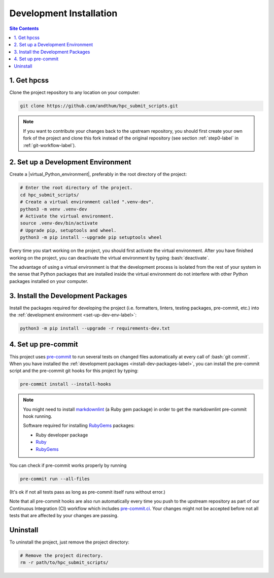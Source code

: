 .. _dev-install-label:

Development Installation
========================

.. contents:: Site Contents
    :depth: 2
    :local:


1. Get hpcss
------------

Clone the project repository to any location on your computer:

.. code-block:: bash

    git clone https://github.com/andthum/hpc_submit_scripts.git

.. note::

    If you want to contribute your changes back to the upstream
    repository, you should first create your own fork of the project
    and clone this fork instead of the original repository (see section
    :ref:`step0-label` in :ref:`git-workflow-label`).


.. _set-up-dev-env-label:

2. Set up a Development Environment
-----------------------------------

Create a |virtual_Python_environment|, preferably in the root directory
of the project:

.. code-block:: bash

    # Enter the root directory of the project.
    cd hpc_submit_scripts/
    # Create a virtual environment called ".venv-dev".
    python3 -m venv .venv-dev
    # Activate the virtual environment.
    source .venv-dev/bin/activate
    # Upgrade pip, setuptools and wheel.
    python3 -m pip install --upgrade pip setuptools wheel

Every time you start working on the project, you should first activate
the virtual environment.  After you have finished working on the
project, you can deactivate the virtual environment by typing
:bash:`deactivate`.

The advantage of using a virtual environment is that the development
process is isolated from the rest of your system in the sense that
Python packages that are installed inside the virtual environment do not
interfere with other Python packages installed on your computer.


.. _install-dev-packages-label:

3. Install the Development Packages
-----------------------------------

Install the packages required for developing the project (i.e.
formatters, linters, testing packages, pre-commit, etc.) into the
:ref:`development environment <set-up-dev-env-label>`:

.. code-block:: bash

    python3 -m pip install --upgrade -r requirements-dev.txt


.. _set-up-pre-commit-label:

4. Set up pre-commit
--------------------

This project uses `pre-commit`_ to run several tests on changed files
automatically at every call of :bash:`git commit`.  When you have
installed the :ref:`development packages <install-dev-packages-label>`,
you can install the pre-commit script and the pre-commit git hooks for
this project by typing:

.. code-block:: bash

    pre-commit install --install-hooks

.. note::

    You might need to install
    `markdownlint <https://github.com/markdownlint/markdownlint>`_ (a
    Ruby gem package) in order to get the markdownlint pre-commit hook
    running.

    Software required for installing `RubyGems <https://rubygems.org/>`_
    packages:

    * Ruby developer package
    * `Ruby <https://www.ruby-lang.org/en/>`_
    * `RubyGems <https://rubygems.org/>`_

You can check if pre-commit works properly by running

.. code-block:: bash

    pre-commit run --all-files

(It's ok if not all tests pass as long as pre-commit itself runs without
error.)

Note that all pre-commit hooks are also run automatically every time you
push to the upstream repository as part of our Continuous Integration
(CI) workflow which includes `pre-commit.ci`_.  Your changes might not
be accepted before not all tests that are affected by your changes are
passing.


Uninstall
---------

To uninstall the project, just remove the project directory:

.. code-block:: bash

    # Remove the project directory.
    rm -r path/to/hpc_submit_scripts/


.. _pre-commit: https://pre-commit.com
.. _pre-commit.ci: https://pre-commit.ci
